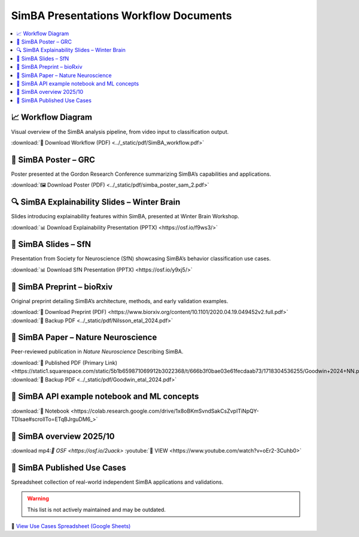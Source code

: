 SimBA Presentations Workflow Documents
==========================================

.. contents::
   :local:
   :depth: 1

📈 Workflow Diagram
--------------------------
Visual overview of the SimBA analysis pipeline, from video input to classification output.

.. image:: ../_static/img/simba_workflow.png
   :width: 1000
   :align: center

:download:`📄 Download Workflow (PDF) <../_static/pdf/SimBA_workflow.pdf>`


🧠 SimBA Poster – GRC
--------------------------
Poster presented at the Gordon Research Conference summarizing SimBA’s capabilities and applications.

.. image:: ../_static/img/simba_sam_poster_2.webp
   :width: 1000
   :align: center

:download:`🖼️ Download Poster (PDF) <../_static/pdf/simba_poster_sam_2.pdf>`


🔍 SimBA Explainability Slides – Winter Brain
--------------------------
Slides introducing explainability features within SimBA, presented at Winter Brain Workshop.


.. image:: ../_static/img/explainability_slide.webp
   :width: 1000
   :align: center
   :target: https://osf.io/f9ws3/

:download:`📊 Download Explainability Presentation (PPTX) <https://osf.io/f9ws3/>`


🧬 SimBA Slides – SfN
--------------------------
Presentation from Society for Neuroscience (SfN) showcasing SimBA’s behavior classification use cases.

.. image:: ../_static/img/goodwin_sfn.webp
   :width: 1000
   :align: center
   :target: https://osf.io/y9xj5/

:download:`📊 Download SfN Presentation (PPTX) <https://osf.io/y9xj5/>`


📄 SimBA Preprint – bioRxiv
--------------------------
Original preprint detailing SimBA’s architecture, methods, and early validation examples.

.. image:: ../_static/img/simba_biorxiv_header.webp
   :width: 1000
   :align: center
   :target: https://www.biorxiv.org/content/10.1101/2020.04.19.049452v2.full.pdf

:download:`📄 Download Preprint (PDF) <https://www.biorxiv.org/content/10.1101/2020.04.19.049452v2.full.pdf>`
:download:`💾 Backup PDF <../_static/pdf/Nilsson_etal_2024.pdf>`

📰 SimBA Paper – Nature Neuroscience
----------------------------------------------------
Peer-reviewed publication in *Nature Neuroscience* Describing SimBA.

.. image:: ../_static/img/simba_paper_nn_header.webp
   :width: 1000
   :align: center
   :target: https://static1.squarespace.com/static/5b1b659871069912b3022368/t/666b3f0bae03e61fecdaab73/1718304536255/Goodwin+2024+NN.pdf

:download:`🔗 Published PDF (Primary Link) <https://static1.squarespace.com/static/5b1b659871069912b3022368/t/666b3f0bae03e61fecdaab73/1718304536255/Goodwin+2024+NN.pdf>`
:download:`💾 Backup PDF <../_static/pdf/Goodwin_etal_2024.pdf>`

📓 SimBA API example notebook and ML concepts
----------------------------------------------------

.. image:: ../_static/img/simba_api_example_nb.webp
   :width: 1000
   :align: center
   :target: https://colab.research.google.com/drive/1x8oBKmSvndSakCsZvpITiNpQY-TDIsae#scrollTo=ETqBJrguDM6_

:download:`🔗 Notebook <https://colab.research.google.com/drive/1x8oBKmSvndSakCsZvpITiNpQY-TDIsae#scrollTo=ETqBJrguDM6_>`


🎥 SimBA overview 2025/10
----------------------------------------------------

.. image:: ../_static/img/overview_video.webp
   :width: 1000
   :align: center
   :target: https://simba-uw-tf-dev.readthedocs.io/en/latest/overview_video_202510.html


:download mp4:`🔗 OSF <https://osf.io/2uack>`
:youtube:`🔗 VIEW <https://www.youtube.com/watch?v=oEr2-3Cuhb0>`


🧪 SimBA Published Use Cases
----------------------------------------------------
Spreadsheet collection of real-world independent SimBA applications and validations.

.. warning::
   This list is not actively maintained and may be outdated.

.. image:: ../_static/img/simba_usecases_header.webp
   :width: 1000
   :align: center
   :target: https://docs.google.com/spreadsheets/d/169enc3Am2KQKifxj1F9KEKKLbftpMhBlw49zjl-egsY/edit?usp=sharing

🔗 `View Use Cases Spreadsheet (Google Sheets) <https://docs.google.com/spreadsheets/d/169enc3Am2KQKifxj1F9KEKKLbftpMhBlw49zjl-egsY/edit?usp=sharing>`__


